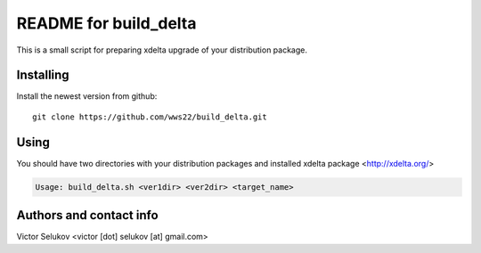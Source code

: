 ==================
README for build_delta
==================

This is a small script for preparing xdelta upgrade of your distribution package.

Installing
==========

Install the newest version from github::

   git clone https://github.com/wws22/build_delta.git

Using
========

You should have two directories with your distribution packages and installed xdelta package <http://xdelta.org/>

.. code-block:: bash

    Usage: build_delta.sh <ver1dir> <ver2dir> <target_name>


Authors and contact info
========================

Victor Selukov <victor [dot] selukov [at] gmail.com>

